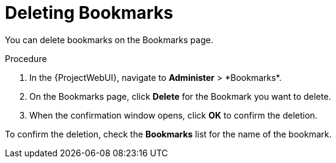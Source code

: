 [id="Deleting_Bookmarks_{context}"]
= Deleting Bookmarks

You can delete bookmarks on the Bookmarks page.

.Procedure
. In the {ProjectWebUI}, navigate to *Administer*{nbsp}>{nbsp}*Bookmarks*.
. On the Bookmarks page, click *Delete* for the Bookmark you want to delete.
. When the confirmation window opens, click *OK* to confirm the deletion.

To confirm the deletion, check the *Bookmarks* list for the name of the bookmark.
